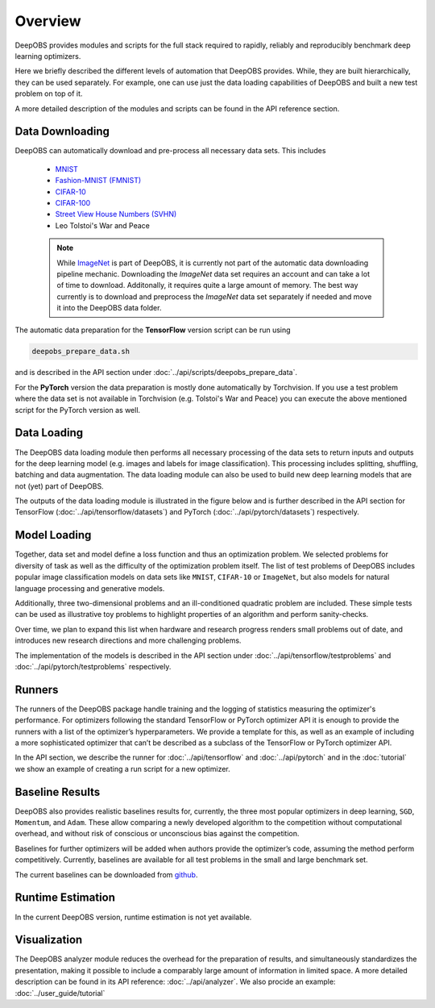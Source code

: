 ========
Overview
========

DeepOBS provides modules and scripts for the full stack required to rapidly,
reliably and reproducibly benchmark deep learning optimizers.

Here we briefly described the different levels of automation that DeepOBS
provides. While, they are built hierarchically, they can be used separately.
For example, one can use just the data loading capabilities of DeepOBS and built
a new test problem on top of it.

A more detailed description of the modules and scripts can be found in the API
reference section.

.. image:: stack.png


Data Downloading
================

DeepOBS can automatically download and pre-process all necessary data sets.
This includes

  - `MNIST <http://yann.lecun.com/exdb/mnist/>`_
  - `Fashion-MNIST (FMNIST)\
    <https://github.com/zalandoresearch/fashion-mnist>`_
  - `CIFAR-10\
    <https://www.cs.toronto.edu/~kriz/cifar.html>`_
  - `CIFAR-100\
    <https://www.cs.toronto.edu/~kriz/cifar.html>`_
  - `Street View House Numbers (SVHN)\
    <http://ufldl.stanford.edu/housenumbers/>`_
  - Leo Tolstoi's War and Peace

  .. NOTE::

    While `ImageNet <http://www.image-net.org/>`_ is part of DeepOBS, it is
    currently not part of the automatic data downloading pipeline mechanic.
    Downloading the `ImageNet` data set requires an account and can take a lot
    of time to download. Additonally, it requires quite a large amount of memory.
    The best way currently is to download and preprocess the `ImageNet` data set
    separately if needed and move it into the DeepOBS data folder.

The automatic data preparation for the **TensorFlow** version script can be run using

.. code-block:: bash

  deepobs_prepare_data.sh

and is described in the API section under
:doc:`../api/scripts/deepobs_prepare_data`.

For the **PyTorch** version the data preparation is mostly done automatically by Torchvision. If you use a test problem
where the data set is not available in Torchvision (e.g. Tolstoi's War and Peace) you can execute the above mentioned
script for the PyTorch version as well.


Data Loading
============

The DeepOBS data loading module then performs all necessary processing of the
data sets to return inputs and outputs for the deep learning model (e.g. images
and labels for image classification). This processing includes splitting,
shuffling, batching and data augmentation. The data loading module can also be
used to build new deep learning models that are not (yet) part of DeepOBS.

The outputs of the data loading module is illustrated in the figure below and is
further described in the API section for TensorFlow (:doc:`../api/tensorflow/datasets`)
and PyTorch (:doc:`../api/pytorch/datasets`) respectively.

.. image:: ImageNetOutput.png
    :scale: 20%


Model Loading
=============

Together, data set and model define a loss function and thus an optimization
problem. We selected problems for diversity of task as well as the difficulty of
the optimization problem itself. The list of test problems of DeepOBS includes
popular image classification models on data sets like ``MNIST``, ``CIFAR-10`` or
``ImageNet``, but also models for natural language processing and generative
models.

Additionally, three two-dimensional problems and an ill-conditioned quadratic
problem are included. These simple tests can be used as illustrative toy
problems to highlight properties of an algorithm and perform sanity-checks.

Over time, we plan to expand this list when hardware and research progress
renders small problems out of date, and introduces new research directions and
more challenging problems.

The implementation of the models is described in the API section under
:doc:`../api/tensorflow/testproblems` and :doc:`../api/pytorch/testproblems` respectively.


Runners
=======

The runners of the DeepOBS package handle training and the logging of statistics
measuring the optimizer's performance. For optimizers following the standard
TensorFlow or PyTorch optimizer API it is enough to provide the runners with a list of the
optimizer’s hyperparameters. We provide a template for this, as well as an
example of including a more sophisticated optimizer that can’t be described as
a subclass of the TensorFlow or PyTorch optimizer API.

In the API section, we describe the runner for :doc:`../api/tensorflow` and :doc:`../api/pytorch` and in
the :doc:`tutorial` we show an example of creating a run script for a new
optimizer.


Baseline Results
================

DeepOBS also provides realistic baselines results for, currently, the three most
popular optimizers in deep learning, ``SGD``, ``Momentum``, and ``Adam``.
These allow comparing a newly developed algorithm to the competition without
computational overhead, and without risk of conscious or unconscious bias
against the competition.

Baselines for further optimizers will be added when authors provide the
optimizer’s code, assuming the method perform competitively. Currently,
baselines are available for all test problems in the small and large benchmark
set.

The current baselines can be downloaded from `github`_.

.. _github: https://github.com/abahde/DeepOBS_Baselines


Runtime Estimation
==================

In the current DeepOBS version, runtime estimation is not yet available.

Visualization
=============

The DeepOBS analyzer module reduces the overhead for the preparation of
results, and simultaneously standardizes the presentation, making it possible to
include a comparably large amount of information in limited space. A more detailed description
can be found in its API reference: :doc:`../api/analyzer`. We also procide an example: :doc:`../user_guide/tutorial`

